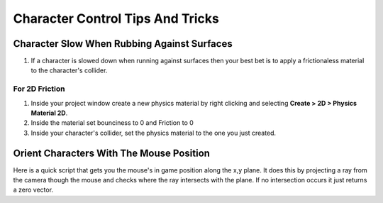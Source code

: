 =================================
Character Control Tips And Tricks
=================================

Character Slow When Rubbing Against Surfaces
============================================

#.  If a character is slowed down when running against surfaces then
    your best bet is to apply a frictionaless material to the character's collider.

For 2D Friction
---------------

#.  Inside your project window create a new physics material by right clicking and selecting
    **Create > 2D > Physics Material 2D**.
#.  Inside the material set bounciness to 0 and Friction to 0
#.  Inside your character's collider, set the physics material to the one you just created.

Orient Characters With The Mouse Position
=========================================

Here is a quick script that gets you the mouse's in game position along the x,y plane. It does this by projecting
a ray from the camera though the mouse and checks where the ray intersects with the plane. If no intersection occurs
it just returns a zero vector.

..  dropdown:: **MouseUtilities.cs**

    ..  code-block:: c#

        using System.Collections;
        using System.Collections.Generic;
        using UnityEngine;
        using UnityEngine.InputSystem;

        public static class MouseUtilities
        {
            // Projects a ray from the camera through the mouse cursor.
            // Gets the position of the raycast that intersects along the x and z plane.
            public static Vector3 GetMousePosition()
            {
                Ray ray = Camera.main.ScreenPointToRay(Mouse.current.position.ReadValue());
                // create a plane at 0,0,0 whose normal points to +Z:
                Plane xyPlane = new Plane(Vector3.forward, Vector3.zero);
                // Plane.Raycast stores the distance from ray.origin to the hit point in this variable:
                float distance = 0;
                // if the ray hits the plane...
                if (xyPlane.Raycast(ray, out distance))
                {
                    // get the hit point:
                    return ray.GetPoint(distance);
                }
                else
                {
                    // Return Zero if no intersection occurs
                    return Vector3.zero;
                }
            }
        }


